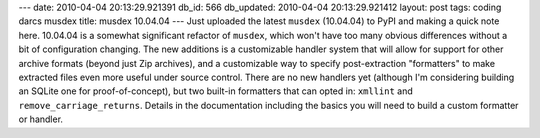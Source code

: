 ---
date: 2010-04-04 20:13:29.921391
db_id: 566
db_updated: 2010-04-04 20:13:29.921412
layout: post
tags: coding darcs musdex
title: musdex 10.04.04
---
Just uploaded the latest ``musdex`` (10.04.04) to PyPI and making a quick note here. 10.04.04 is a somewhat significant refactor of ``musdex``, which won't have too many obvious differences without a bit of configuration changing. The new additions is a customizable handler system that will allow for support for other archive formats (beyond just Zip archives), and a customizable way to specify post-extraction "formatters" to make extracted files even more useful under source control. There are no new handlers yet (although I'm considering building an SQLite one for proof-of-concept), but two built-in formatters that can opted in: ``xmllint`` and ``remove_carriage_returns``. Details in the documentation including the basics you will need to build a custom formatter or handler.